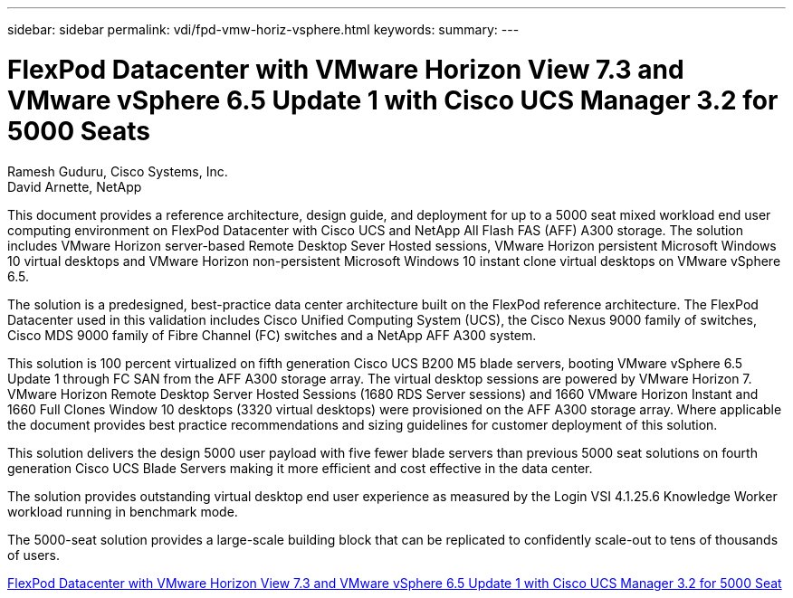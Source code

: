 ---
sidebar: sidebar
permalink: vdi/fpd-vmw-horiz-vsphere.html
keywords: 
summary: 
---

= FlexPod Datacenter with VMware Horizon View 7.3 and VMware vSphere 6.5 Update 1 with Cisco UCS Manager 3.2 for 5000 Seats

:hardbreaks:
:nofooter:
:icons: font
:linkattrs:
:imagesdir: ./../media/

Ramesh Guduru, Cisco Systems, Inc.
David Arnette, NetApp 

This document provides a reference architecture, design guide, and deployment for up to  a 5000 seat mixed workload end user computing environment on FlexPod Datacenter with Cisco UCS and  NetApp All Flash FAS (AFF) A300 storage. The solution includes VMware Horizon server-based Remote Desktop Sever Hosted sessions, VMware Horizon persistent Microsoft Windows 10 virtual desktops and VMware Horizon non-persistent Microsoft Windows 10 instant clone virtual desktops on VMware vSphere 6.5.

The solution is a predesigned, best-practice data center architecture built on the FlexPod reference architecture. The FlexPod Datacenter used in this validation includes Cisco Unified Computing System (UCS), the Cisco Nexus 9000 family of switches, Cisco MDS 9000 family of Fibre Channel (FC) switches and a NetApp AFF A300 system.

This solution is 100 percent virtualized on fifth generation Cisco UCS B200 M5 blade servers, booting VMware vSphere 6.5 Update 1 through FC SAN from the AFF A300 storage array. The virtual desktop sessions are powered by VMware Horizon 7. VMware Horizon Remote Desktop Server Hosted Sessions (1680 RDS Server sessions) and 1660 VMware Horizon Instant and 1660 Full Clones Window 10 desktops (3320 virtual desktops) were provisioned on the AFF A300 storage array. Where applicable the document provides best practice recommendations and sizing guidelines for customer deployment of this solution.

This solution delivers the design 5000 user payload with five fewer blade servers than previous 5000 seat solutions on fourth generation Cisco UCS Blade Servers making it more efficient and cost effective in the data center.

The solution provides outstanding virtual desktop end user experience as measured by the Login VSI 4.1.25.6 Knowledge Worker workload running in benchmark mode.

The 5000-seat solution provides a large-scale building block that can be replicated to confidently scale-out to tens of thousands of users.

link:https://www.cisco.com/c/en/us/td/docs/unified_computing/ucs/UCS_CVDs/flexpod_vmware_horizon_n9k_aff_ucsm32.html[FlexPod Datacenter with VMware Horizon View 7.3 and VMware vSphere 6.5 Update 1 with Cisco UCS Manager 3.2 for 5000 Seat^]